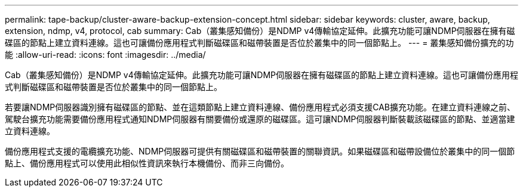 ---
permalink: tape-backup/cluster-aware-backup-extension-concept.html 
sidebar: sidebar 
keywords: cluster, aware, backup, extension, ndmp, v4, protocol, cab 
summary: Cab（叢集感知備份）是NDMP v4傳輸協定延伸。此擴充功能可讓NDMP伺服器在擁有磁碟區的節點上建立資料連線。這也可讓備份應用程式判斷磁碟區和磁帶裝置是否位於叢集中的同一個節點上。 
---
= 叢集感知備份擴充的功能
:allow-uri-read: 
:icons: font
:imagesdir: ../media/


[role="lead"]
Cab（叢集感知備份）是NDMP v4傳輸協定延伸。此擴充功能可讓NDMP伺服器在擁有磁碟區的節點上建立資料連線。這也可讓備份應用程式判斷磁碟區和磁帶裝置是否位於叢集中的同一個節點上。

若要讓NDMP伺服器識別擁有磁碟區的節點、並在這類節點上建立資料連線、備份應用程式必須支援CAB擴充功能。在建立資料連線之前、駕駛台擴充功能需要備份應用程式通知NDMP伺服器有關要備份或還原的磁碟區。這可讓NDMP伺服器判斷裝載該磁碟區的節點、並適當建立資料連線。

備份應用程式支援的電纜擴充功能、NDMP伺服器可提供有關磁碟區和磁帶裝置的關聯資訊。如果磁碟區和磁帶設備位於叢集中的同一個節點上、備份應用程式可以使用此相似性資訊來執行本機備份、而非三向備份。
